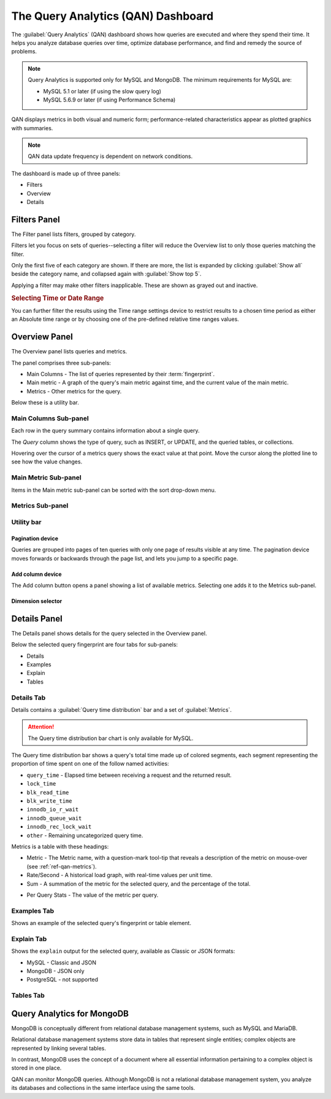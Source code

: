 .. raw:: html

   <!-- Needed for switching between equivalent sections in PMM1/PMM2 -->
   <a id="another-doc-version-link"
      data-location="https://www.percona.com/doc/percona-monitoring-and-management/qan.html"
      href="https://www.percona.com/doc/percona-monitoring-and-management/2.x/qan-intro.html"
      style="display:none;"></a>

.. _pmm.qan:

###################################
The Query Analytics (QAN) Dashboard
###################################

The :guilabel:`Query Analytics` (QAN) dashboard shows how queries are executed and where they spend their time.  It helps you analyze database queries over time, optimize database performance, and find and remedy the source of problems.

.. note::

   Query Analytics is supported only for MySQL and MongoDB. The minimum requirements for MySQL are:

   * MySQL 5.1 or later (if using the slow query log)
   * MySQL 5.6.9 or later (if using Performance Schema)

.. todo:: add MySQL 8 and MongoDB reqs

QAN displays metrics in both visual and numeric form; performance-related characteristics appear as plotted graphics with summaries.


.. note::

   QAN data update frequency is dependent on network conditions.



.. .. image:: .res/graphics/png/qan01.png

The dashboard is made up of three panels:

- Filters
- Overview
- Details

.. image:: /img/qan-panels.png
   :width: 800px

.. _pmm-qan-query-filtering:
.. _filtering-queries:

*************
Filters Panel
*************

.. image:: /img/qan-filters-panel.png
   :scale: 40%

The Filter panel lists filters, grouped by category.

Filters let you focus on sets of queries--selecting a filter will reduce the Overview list to only those queries matching the filter.

Only the first five of each category are shown. If there are more, the list is expanded by clicking :guilabel:`Show all` beside the category name, and collapsed again with :guilabel:`Show top 5`.

Applying a filter may make other filters inapplicable. These are shown as grayed out and inactive.

.. _pmm.qan.time-date-range.selecting:

.. rubric:: Selecting Time or Date Range

You can further filter the results using the Time range settings device to restrict results to a chosen time period as either an Absolute time range or by choosing one of the pre-defined relative time ranges values.

.. todo:: update image

.. image:: /.res/graphics/png/qan.range-selection.1.png


.. _pmm-qan-top-ten:

**************
Overview Panel
**************

.. image:: /img/qan-overview-panel.png
   :scale: 40%

The Overview panel lists queries and metrics.

The panel comprises three sub-panels:

- Main Columns - The list of queries represented by their :term:`fingerprint`.
- Main metric - A graph of the query's main metric against time, and the current value of the main metric.
- Metrics - Other metrics for the query.

Below these is a utility bar.

.. _pmm.qan.query-summary.query:
.. _pmm.qan.metric.value.viewing:
.. _pmm.qan.query-summary.total:

======================
Main Columns Sub-panel
======================

Each row in the query summary contains information about a single query.

The *Query* column shows the type of query, such as INSERT, or UPDATE, and the queried tables, or collections.

.. The *ID* attribute is a unique hexadecimal number associated with the given query.

.. The *Load*, *Count*, and *Latency* attributes refer to the essential metrics of each query.

.. Their values are plotted graphics and summary values in the numeric form.

.. The summary values have two parts: the average value of the metric, and its percentage with respect to the corresponding total value at the top of the query summary table.

Hovering over the cursor of a metrics query shows the exact value at that point.  Move the cursor along the plotted line to see how the value changes.

.. todo:: updated image showing value on mouse hover

.. The first line of the query summary contains the totals of the *load*, *count*, and *latency* for all queries that were run on the selected database server during the time period that you've specified.

.. The *load* is the amount of time that the database server spent during the selected time or date range running all queries.

.. The *count* is the average number of requests to the server during the specified time or date range.

.. The *latency* is the average amount of time that it took the database server to retrieve and return the data.

=====================
Main Metric Sub-panel
=====================

Items in the Main metric sub-panel can be sorted with the sort drop-down menu.

.. image:: /img/qan-overview-panel-main-metrics-sorting.png
   :scale: 30%


.. todo::

=================
Metrics Sub-panel
=================


===========
Utility bar
===========

Pagination device
-----------------


.. image:: /img/qan-overview-panel-pagination-device.png
   :scale: 30%

Queries are grouped into pages of ten queries with only one page of results visible at any time.  The pagination device moves forwards or backwards through the page list, and lets you jump to a specific page.


Add column device
-----------------

.. image:: /img/qan-overview-panel-add-column-device.png
   :scale: 30%

The Add column button opens a panel showing a list of available metrics. Selecting one adds it to the Metrics sub-panel.


Dimension selector
------------------

.. image:: /img/qan-overview-panel-dimension-selector.png
   :scale: 30%

.. todo::


.. _pmm-qan-query-selecting:
.. _query-detail-section:

*************
Details Panel
*************

.. image:: /img/qan-details-panel.png
   :scale: 30%

The Details panel shows details for the query selected in the Overview panel.

Below the selected query fingerprint are four tabs for sub-panels:

- Details
- Examples
- Explain
- Tables

===========
Details Tab
===========

Details contains a :guilabel:`Query time distribution` bar and a set of :guilabel:`Metrics`.

.. attention:: The Query time distribution bar chart is only available for MySQL.

The Query time distribution bar shows a query's total time made up of colored segments, each segment representing the proportion of time spent on one of the follow named activities:

- ``query_time`` - Elapsed time between receiving a request and the returned result.
- ``lock_time``
- ``blk_read_time``
- ``blk_write_time``
- ``innodb_io_r_wait``
- ``innodb_queue_wait``
- ``innodb_rec_lock_wait``
- ``other`` - Remaining uncategorized query time.

Metrics is a table with these headings:

- Metric - The Metric name, with a question-mark tool-tip that reveals a description of the metric on mouse-over (see :ref:`ref-qan-metrics`).

- Rate/Second - A historical load graph, with real-time values per unit time.

- Sum - A summation of the metric for the selected query, and the percentage of the total.

.. in some cases, "Complex metric" - calculating the ratio between two metrics ??? Explain what a complex metric is

- Per Query Stats - The value of the metric per query.

.. image:: /img/qan-details-panel-details-tab-metrics.png
   :scale: 30%

============
Examples Tab
============

.. image:: /img/qan-details-panel-examples-tab.png
   :scale: 30%

Shows an example of the selected query's fingerprint or table element.

===========
Explain Tab
===========

Shows the ``explain`` output for the selected query, available as Classic or JSON formats:

- MySQL - Classic and JSON
- MongoDB - JSON only
- PostgreSQL - not supported

==========
Tables Tab
==========

.. image:: /img/qan-details-panel-tables-tab.png
   :scale: 30%

.. _pmm.qan-mongodb:

***************************
Query Analytics for MongoDB
***************************

MongoDB is conceptually different from relational database management systems, such as MySQL and MariaDB.

Relational database management systems store data in tables that represent single entities; complex objects are represented by linking several tables.

In contrast, MongoDB uses the concept of a document where all essential information pertaining to a complex object is stored in one place.

QAN can monitor MongoDB queries. Although MongoDB is not a relational database management system, you analyze its databases and collections in the same interface using the same tools.

.. seealso:: :ref:`pmm.qan-mongodb.conf`
